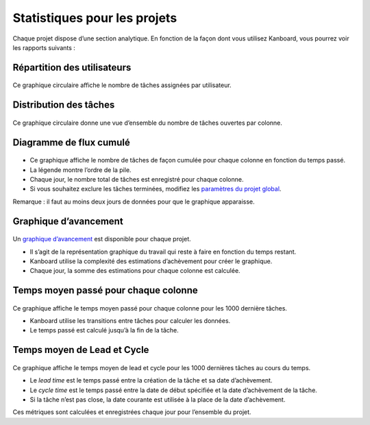 Statistiques pour les projets
=============================

Chaque projet dispose d’une section analytique. En fonction de la façon
dont vous utilisez Kanboard, vous pourrez voir les rapports suivants :

Répartition des utilisateurs
----------------------------

.. figure:: /_static/user-repartition.png
   :alt: Répartition des utilisateurs

Ce graphique circulaire affiche le nombre de tâches assignées par
utilisateur.

Distribution des tâches
-----------------------

.. figure:: /_static/task-distribution.png
   :alt: Distribution des tâches

Ce graphique circulaire donne une vue d’ensemble du nombre de tâches
ouvertes par colonne.

Diagramme de flux cumulé
------------------------

.. figure:: /_static/cfd.png
   :alt: Diagramme de flux cumulé

-  Ce graphique affiche le nombre de tâches de façon cumulée pour chaque
   colonne en fonction du temps passé.
-  La légende montre l’ordre de la pile.
-  Chaque jour, le nombre total de tâches est enregistré pour chaque
   colonne.
-  Si vous souhaitez exclure les tâches terminées, modifiez les
   `paramètres du projet global <project-configuration.markdown>`__.

Remarque : il faut au moins deux jours de données pour que le graphique
apparaisse.

Graphique d’avancement
----------------------

.. figure:: /_static/burndown-chart.png
   :alt: Graphique d’avancement

Un `graphique
d’avancement <http://en.wikipedia.org/wiki/Burn_down_chart>`__ est
disponible pour chaque projet.

-  Il s’agit de la représentation graphique du travail qui reste à faire
   en fonction du temps restant.
-  Kanboard utilise la complexité des estimations d’achèvement pour
   créer le graphique.
-  Chaque jour, la somme des estimations pour chaque colonne est
   calculée.

Temps moyen passé pour chaque colonne
-------------------------------------

.. figure:: /_static/average-time-spent-into-each-column.png
   :alt: Temps moyen passé pour chaque colonne

Ce graphique affiche le temps moyen passé pour chaque colonne pour les
1000 dernière tâches.

-  Kanboard utilise les transitions entre tâches pour calculer les
   données.
-  Le temps passé est calculé jusqu’à la fin de la tâche.

Temps moyen de Lead et Cycle
----------------------------

.. figure:: /_static/average-lead-cycle-time.png
   :alt: Temps moyen passé pour chaque colonne

Ce graphique affiche le temps moyen de lead et cycle pour les 1000
dernières tâches au cours du temps.

-  Le *lead time* est le temps passé entre la création de la tâche et sa
   date d’achèvement.
-  Le *cycle time* est le temps passé entre la date de début spécifiée
   et la date d’achèvement de la tâche.
-  Si la tâche n’est pas close, la date courante est utilisée à la place
   de la date d’achèvement.

Ces métriques sont calculées et enregistrées chaque jour pour l’ensemble
du projet.
